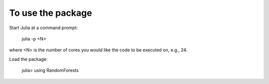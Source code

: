 
To use the package
========

Start Julia at a command prompt:

    julia -p <N>

where \<N\> is the number of cores you would like the code to be executed on, e.g., 24.

Load the package:

    julia> using RandomForests